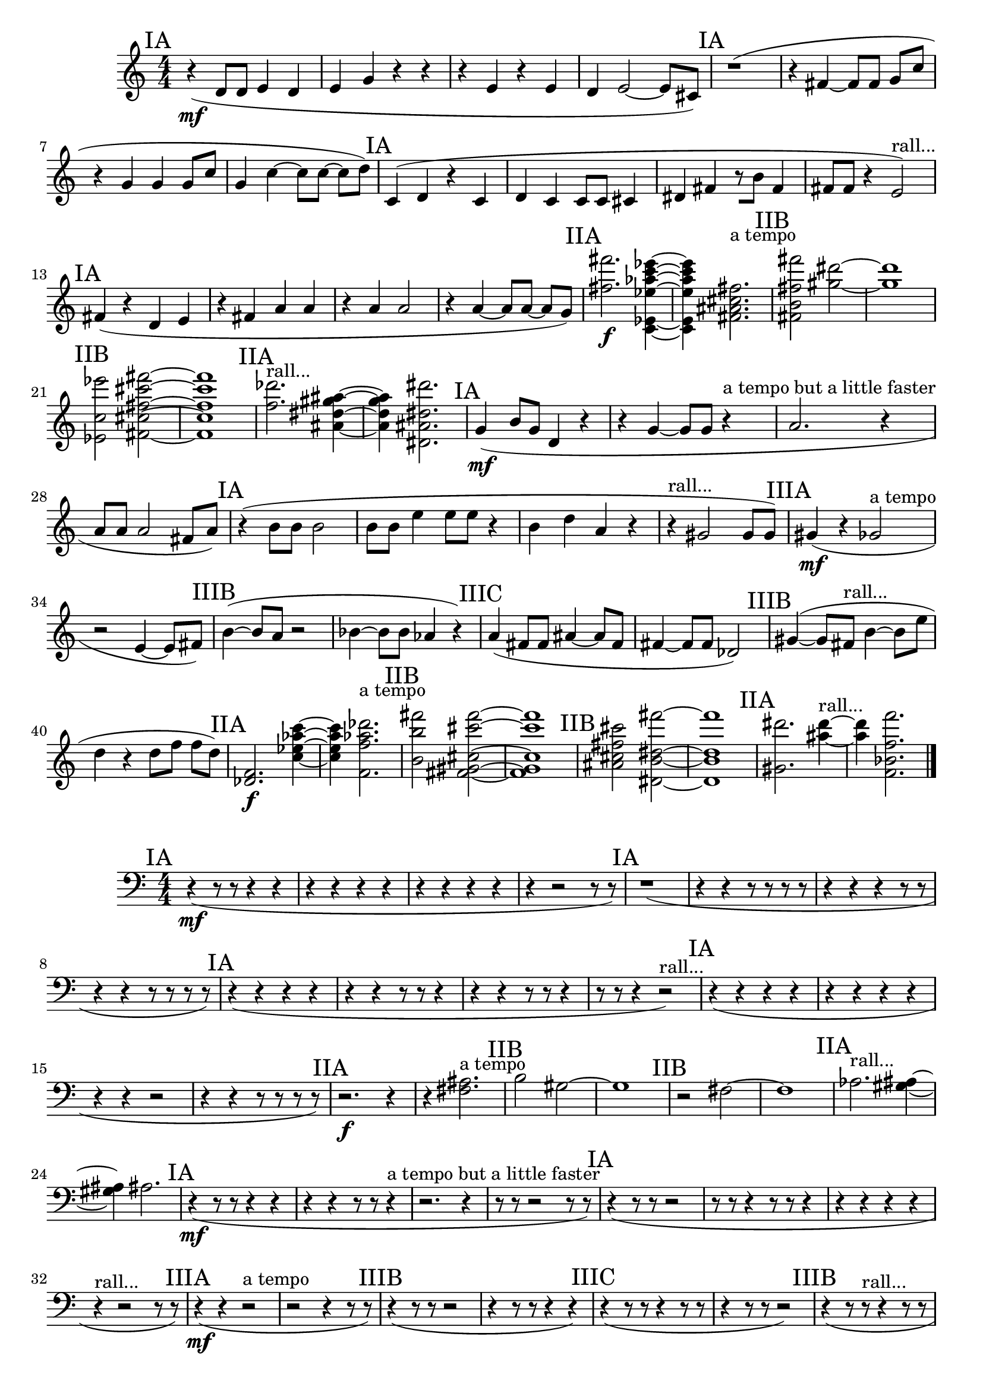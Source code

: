 \new Staff {
	\numericTimeSignature
	\clef treble
	\new Voice {

|
\time 4/4
\mark "IA"
r4( \mf
<d' >8[
<d' >8]
<e' >4
<d' >4
|
<e' >4
<g' >4
r4
r4
|
r4
<e' >4
r4
<e' >4
|
<d' >4
<e' >2~
<e' >8[
<cis' >8])
|
\mark "IA"
r1(
|
r4
<fis' >4~
<fis' >8[
<fis' >8]
<g' >8[
<c'' >8]
|
r4
<g' >4
<g' >4
<g' >8[
<c'' >8]
|
<g' >4
<c'' >4~
<c'' >8[
<c'' >8~]
<c'' >8[
<d'' >8])
|
\mark "IA"
<c' >4(
<d' >4
r4
<c' >4
|
<d' >4
<c' >4
<c' >8[
<c' >8]
<cis' >4
|
<dis' >4
<fis' >4
r8[
<b' >8]
<fis' >4
|
<fis' >8[
<fis' >8]
r4
<e' >2) ^"rall..."
|
\mark "IA"
<fis' >4(
r4
<d' >4
<e' >4
|
r4
<fis' >4
<a' >4
<a' >4
|
r4
<a' >4
<a' >2
|
r4
<a' >4~
<a' >8[
<a' >8~]
<a' >8[
<g' >8])
|
\mark "IIA"
<fis'' fis''' >2. \f
<ees' ees''' aes'' c' ees'' c''' >4~
|
<ees' ees''' aes'' c' ees'' c''' >4
<fis' ais' fis'' cis'' >2. ^"a tempo"
|
\mark "IIB"
<b' fis'' fis''' fis' >2
<gis'' dis''' >2~
|
<gis'' dis''' >1
|
\mark "IIB"
<ees''' c'' ees' >2
<fis''' fis' fis'' cis''' cis'' >2~
|
<fis''' fis' fis'' cis''' cis'' >1
|
\mark "IIA"
<des''' f'' >2. ^"rall..."
<dis'' ais'' gis'' ais' >4~
|
<dis'' ais'' gis'' ais' >4
<dis'' dis''' ais' dis' >2.
|
\mark "IA"
<g' >4( \mf
<b' >8[
<g' >8]
<d' >4
r4
|
r4
<g' >4~
<g' >8[
<g' >8]
r4 ^"a tempo but a little faster"
|
<a' >2.
r4
|
<a' >8[
<a' >8]
<a' >2
<fis' >8[
<a' >8])
|
\mark "IA"
r4(
<b' >8[
<b' >8]
<b' >2
|
<b' >8[
<b' >8]
<e'' >4
<e'' >8[
<e'' >8]
r4
|
<b' >4
<d'' >4
<a' >4
r4
|
r4 ^"rall..."
<gis' >2
<gis' >8[
<gis' >8])
|
\mark "IIIA"
<gis' >4( \mf
r4
<ges' >2 ^"a tempo"
|
r2
<e' >4~
<e' >8[
<fis' >8])
|
\mark "IIIB"
<b' >4~(
<b' >8[
<a' >8]
r2
|
<bes' >4~
<bes' >8[
<bes' >8]
<aes' >4
r4)
|
\mark "IIIC"
<a' >4(
<fis' >8[
<fis' >8]
<ais' >4~
<ais' >8[
<fis' >8]
|
<fis' >4~
<fis' >8[
<fis' >8]
<des' >2)
|
\mark "IIIB"
<gis' >4~(
<gis' >8[
<fis' >8] ^"rall..."
<b' >4~
<b' >8[
<e'' >8]
|
<d'' >4
r4
<d'' >8[
<f'' >8]
<f'' >8[
<d'' >8])
|
\mark "IIA"
<des' f' >2. \f
<c'' ees'' aes'' c''' >4~
|
<c'' ees'' aes'' c''' >4
<f' aes'' des''' f'' >2. ^"a tempo"
|
\mark "IIB"
<b' b'' fis''' >2
<fis''' cis'' gis' fis' cis''' >2~
|
<fis''' cis'' gis' fis' cis''' >1
|
\mark "IIB"
<cis''' ais' cis'' fis'' >2
<fis''' b' dis'' dis' >2~
|
<fis''' b' dis'' dis' >1
|
\mark "IIA"
<dis''' gis' >2.
<ais'' dis''' >4~ ^"rall..."
|
<ais'' dis''' >4
<f'' f' bes' f''' >2.

\bar "|."
	}
}

\new Staff {
	\numericTimeSignature
	\clef bass
	\new Voice {

|
\time 4/4
\mark "IA"
r4( \mf
r8
r8
r4
r4
|
r4
r4
r4
r4
|
r4
r4
r4
r4
|
r4
r2
r8
r8)
|
\mark "IA"
r1(
|
r4
r4
r8
r8
r8
r8
|
r4
r4
r4
r8
r8
|
r4
r4
r8
r8
r8
r8)
|
\mark "IA"
r4(
r4
r4
r4
|
r4
r4
r8
r8
r4
|
r4
r4
r8
r8
r4
|
r8
r8
r4
r2) ^"rall..."
|
\mark "IA"
r4(
r4
r4
r4
|
r4
r4
r4
r4
|
r4
r4
r2
|
r4
r4
r8
r8
r8
r8)
|
\mark "IIA"
r2. \f
r4
|
r4
<ais fis >2. ^"a tempo"
|
\mark "IIB"
<b >2
<gis >2~
|
<gis >1
|
\mark "IIB"
r2
<fis >2~
|
<fis >1
|
\mark "IIA"
<aes >2. ^"rall..."
<gis ais >4~
|
<gis ais >4
<ais >2.
|
\mark "IA"
r4( \mf
r8
r8
r4
r4
|
r4
r4
r8
r8
r4 ^"a tempo but a little faster"
|
r2.
r4
|
r8
r8
r2
r8
r8)
|
\mark "IA"
r4(
r8
r8
r2
|
r8
r8
r4
r8
r8
r4
|
r4
r4
r4
r4
|
r4 ^"rall..."
r2
r8
r8)
|
\mark "IIIA"
r4( \mf
r4
r2 ^"a tempo"
|
r2
r4
r8
r8)
|
\mark "IIIB"
r4(
r8
r8
r2
|
r4
r8
r8
r4
r4)
|
\mark "IIIC"
r4(
r8
r8
r4
r8
r8
|
r4
r8
r8
r2)
|
\mark "IIIB"
r4(
r8
r8 ^"rall..."
r4
r8
r8
|
r4
r4
r8
r8
r8
r8)
|
\mark "IIA"
r2. \f
r4
|
r4
r2. ^"a tempo"
|
\mark "IIB"
r2
<gis >2~
|
<gis >1
|
\mark "IIB"
<ais >2
<b >2~
|
<b >1
|
\mark "IIA"
<gis >2.
r4 ^"rall..."
|
r4
r2.

\bar "|."
	}
}